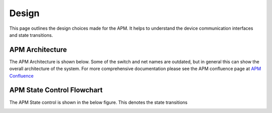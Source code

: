 ======
Design
======

This page outlines the design choices made for the APM.  It helps to understand
the device communication interfaces and state transitions.

APM Architecture
===========================
The APM Architecture is shown below.  Some of the switch and net names are outdated, but in general
this can show the overall architecture of the system.  For more comprehensive documentation please
see the APM confluence page at `APM Confluence <https://wiki.rit.edu/display/p21261>`_

.. image:: ../_static/images/Redundant_DEV1_APM_Architecture.png
   :width: 800
   :align: center

APM State Control Flowchart
===========================
The APM State control is shown in the below figure.  This denotes the state transitions

.. image:: ../_static/images/apm_state.png
   :width: 1000
   :align: center